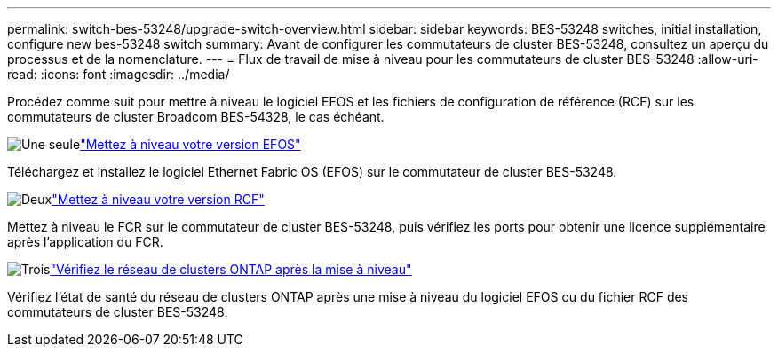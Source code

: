 ---
permalink: switch-bes-53248/upgrade-switch-overview.html 
sidebar: sidebar 
keywords: BES-53248 switches, initial installation, configure new bes-53248 switch 
summary: Avant de configurer les commutateurs de cluster BES-53248, consultez un aperçu du processus et de la nomenclature. 
---
= Flux de travail de mise à niveau pour les commutateurs de cluster BES-53248
:allow-uri-read: 
:icons: font
:imagesdir: ../media/


[role="lead"]
Procédez comme suit pour mettre à niveau le logiciel EFOS et les fichiers de configuration de référence (RCF) sur les commutateurs de cluster Broadcom BES-54328, le cas échéant.

.image:https://raw.githubusercontent.com/NetAppDocs/common/main/media/number-1.png["Une seule"]link:upgrade-efos-software.html["Mettez à niveau votre version EFOS"]
[role="quick-margin-para"]
Téléchargez et installez le logiciel Ethernet Fabric OS (EFOS) sur le commutateur de cluster BES-53248.

.image:https://raw.githubusercontent.com/NetAppDocs/common/main/media/number-2.png["Deux"]link:upgrade-rcf.html["Mettez à niveau votre version RCF"]
[role="quick-margin-para"]
Mettez à niveau le FCR sur le commutateur de cluster BES-53248, puis vérifiez les ports pour obtenir une licence supplémentaire après l'application du FCR.

.image:https://raw.githubusercontent.com/NetAppDocs/common/main/media/number-3.png["Trois"]link:replace-verify.html["Vérifiez le réseau de clusters ONTAP après la mise à niveau"]
[role="quick-margin-para"]
Vérifiez l'état de santé du réseau de clusters ONTAP après une mise à niveau du logiciel EFOS ou du fichier RCF des commutateurs de cluster BES-53248.
